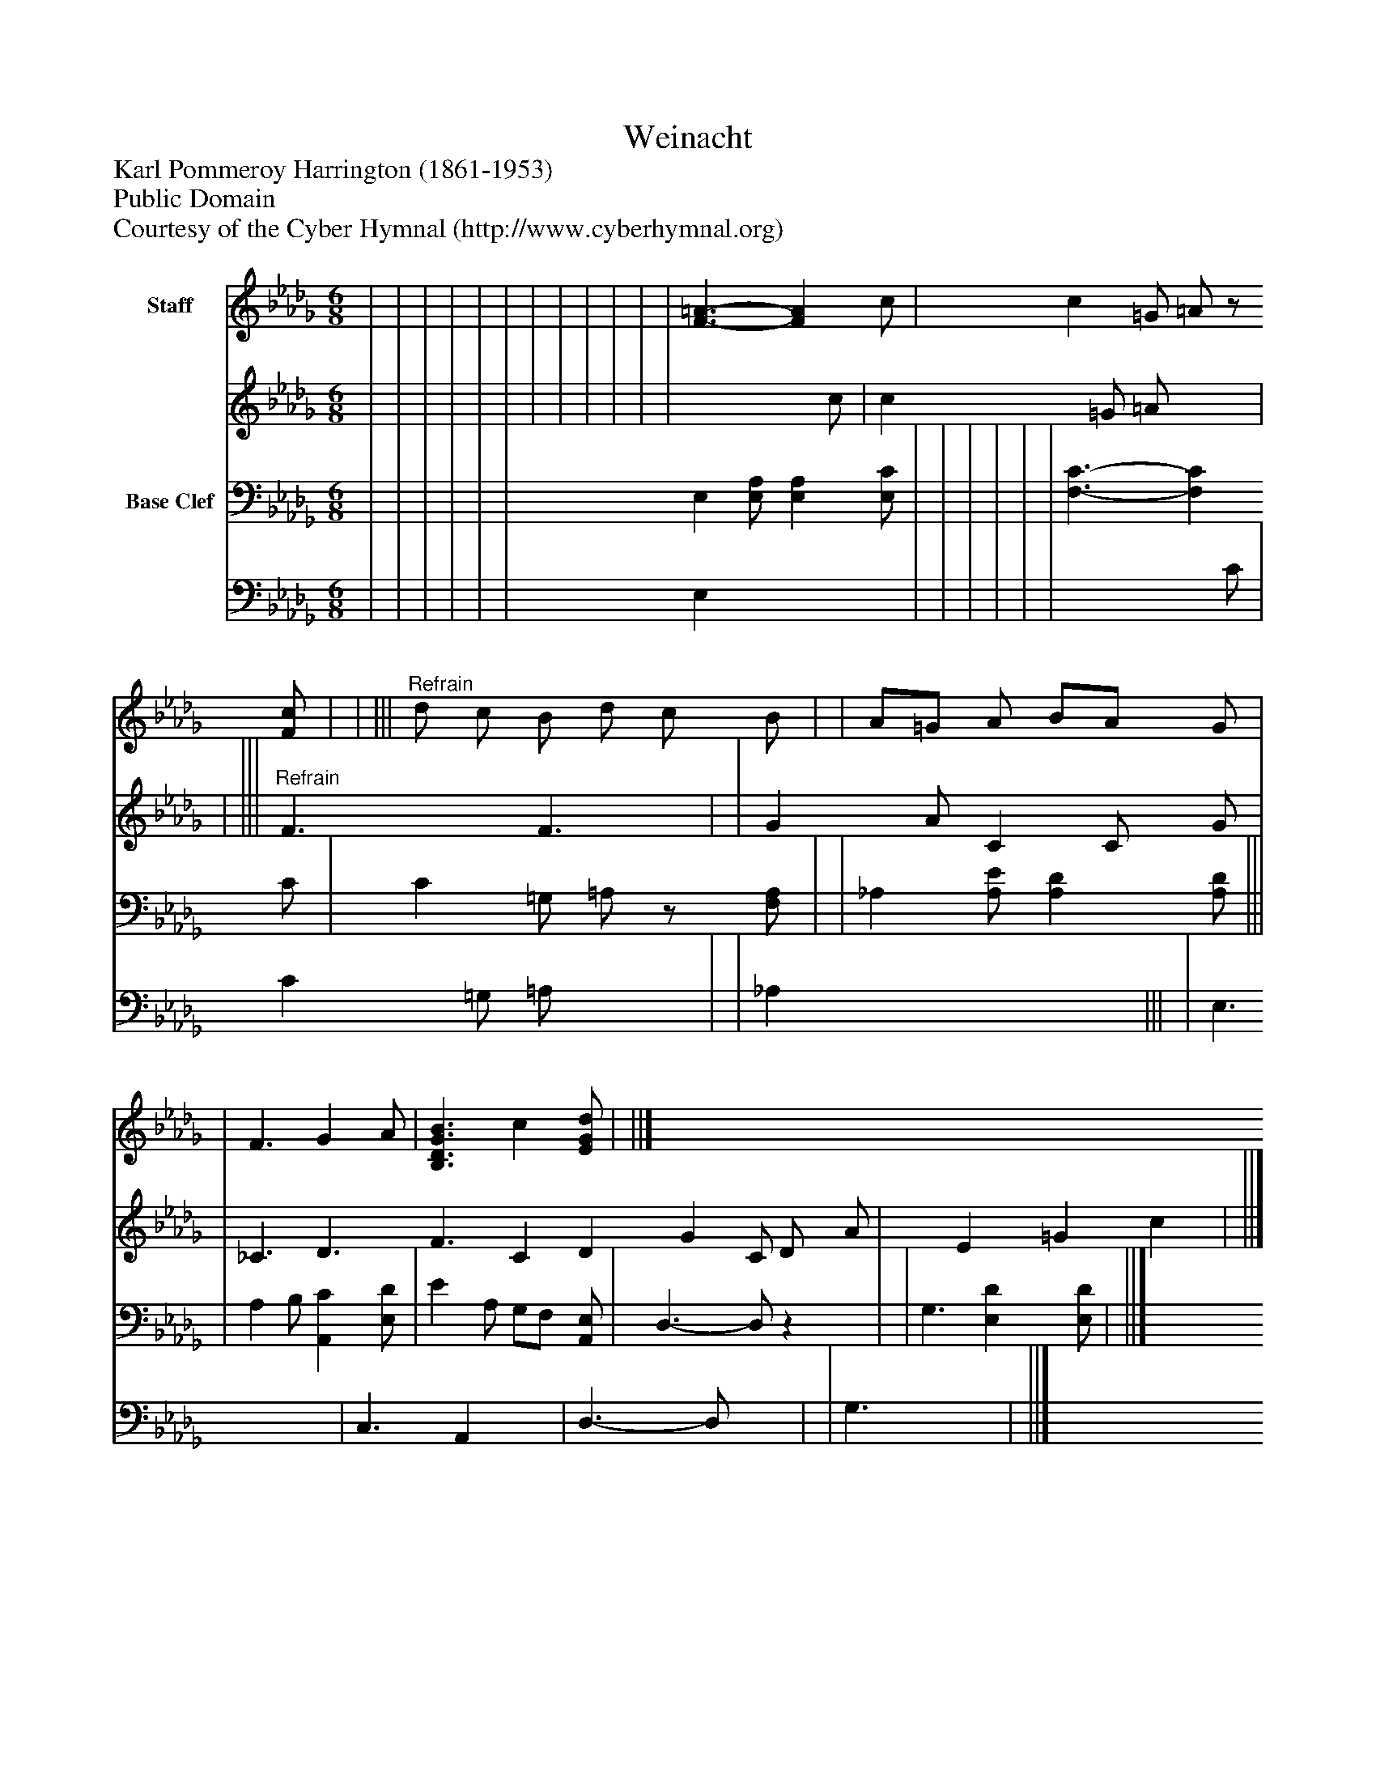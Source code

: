 %%abc-creator mxml2abc 1.4
%%abc-version 2.0
%%continueall true
%%titletrim true
%%titleformat A-1 T C1, Z-1, S-1
X: 0
T: Weinacht
Z: Karl Pommeroy Harrington (1861-1953)
Z: Public Domain
Z: Courtesy of the Cyber Hymnal (http://www.cyberhymnal.org)
L: 1/4
M: 6/8
V: P1_1 name="Staff"
V: P1_2
%%MIDI program 1 0
V: P2_1 name="Base Clef"
V: P2_2
%%MIDI program 2 91
K: Db
% Extracting voice 1 from part P1
[V: P1_1]  | | | | | | | | | | | | [F3/-=A3/-] [FA] c/ | c =G/ =A/z/ [F/c/] | | |||"^Refrain" d/ c/ B/ d/ c/ B/ | | A/=G/ A/ B/A/ G/ | | F3/ G A/ | [B,3/D3/G3/B3/] c [E/G/d/] | ||]
% Extracting voice 2 from part P1
[V: P1_2]  | | | | | | | | | | | | x2  c/ | c =G/ =A/ x1  | | |||"^Refrain" F3/ F3/ | | G A/ C C/ G/ | | _C3/ D3/ F3/ C D G C/ D/ A/ | x1  E =G c x0  | ||]
% Extracting voice 1 from part P2
[V: P2_1]  | | | | | | E, [E,/A,/] [E,A,] [E,/C/] | | | | | | [F,3/-C3/-] [F,C] C/ | C =G,/ =A,/z/ [F,/A,/] | | _A, [A,/E/] [A,D] [A,/D/] ||| | A, B,/ [A,,C] [E,/D/] | E A,/ G,/F,/ [A,,/E,/] | D,3/- D,/z | | G,3/ [E,D] [E,/D/] | ||]
% Extracting voice 2 from part P2
[V: P2_2]  | | | | | | E, x2  | | | | | | x2  C/ | C =G,/ =A,/ x1  | | _A, x2  ||| | E,3/ x1  | C,3/ A,, x0  | D,3/- D,/ x1  | | G,3/ x1  | ||]

